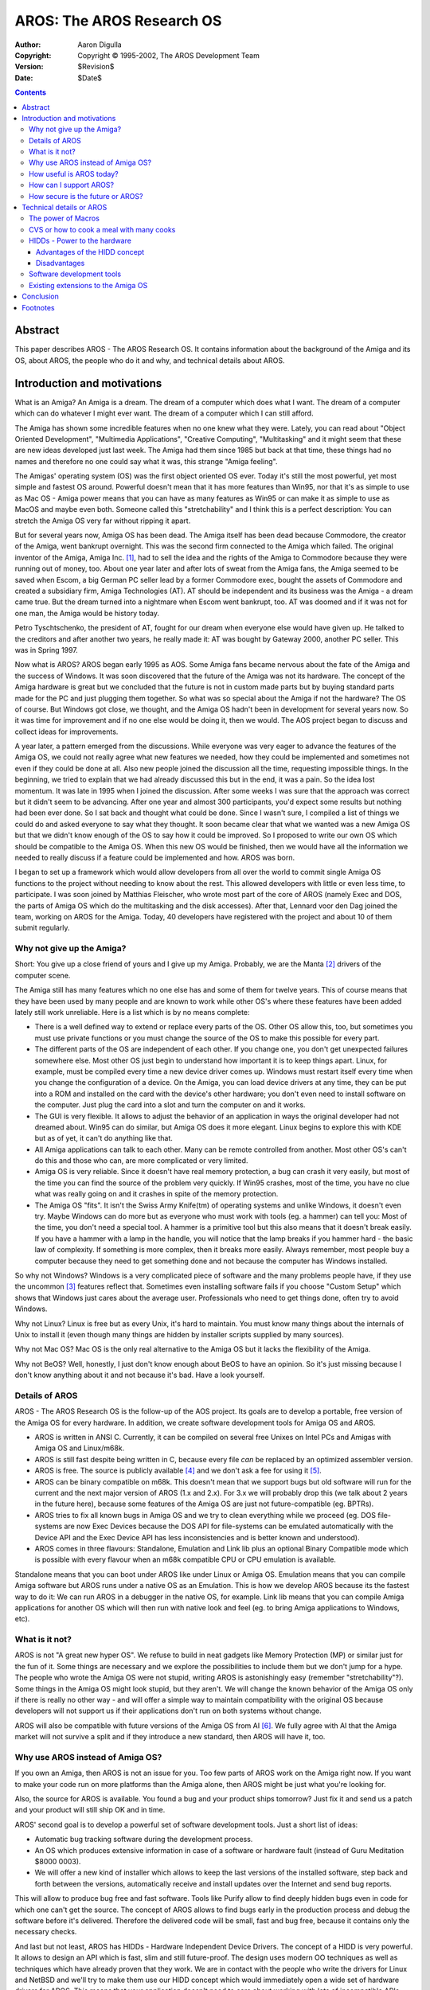 ==========================
AROS: The AROS Research OS
==========================

:Author: Aaron Digulla
:Copyright: Copyright © 1995-2002, The AROS Development Team
:Version: $Revision$
:Date: $Date$

.. Contents::


Abstract
========

This paper describes AROS - The AROS Research OS. It contains information about
the background of the Amiga and its OS, about AROS, the people who do it and
why, and technical details about AROS.


Introduction and motivations
============================

What is an Amiga? An Amiga is a dream. The dream of a computer which does what
I want. The dream of a computer which can do whatever I might ever want. The
dream of a computer which I can still afford.

The Amiga has shown some incredible features when no one knew what they were.
Lately, you can read about "Object Oriented Development", "Multimedia
Applications", "Creative Computing", "Multitasking" and it might seem that these
are new ideas developed just last week. The Amiga had them since 1985 but back
at that time, these things had no names and therefore no one could say what it
was, this strange "Amiga feeling".

The Amigas' operating system (OS) was the first object oriented OS ever. Today
it's still the most powerful, yet most simple and fastest OS around. Powerful
doesn't mean that it has more features than Win95, nor that it's as simple to
use as Mac OS - Amiga power means that you can have as many features as Win95 or
can make it as simple to use as MacOS and maybe even both. Someone called this
"stretchability" and I think this is a perfect description: You can stretch the
Amiga OS very far without ripping it apart.

But for several years now, Amiga OS has been dead. The Amiga itself has been
dead because Commodore, the creator of the Amiga, went bankrupt overnight. This
was the second firm connected to the Amiga which failed. The original inventor
of the Amiga, Amiga Inc. [#]_, had to sell the idea and the rights of the Amiga
to Commodore because they were running out of money, too. About one year later
and after lots of sweat from the Amiga fans, the Amiga seemed to be saved when
Escom, a big German PC seller lead by a former Commodore exec, bought the assets
of Commodore and created a subsidiary firm, Amiga Technologies (AT). AT should
be independent and its business was the Amiga - a dream came true. But the dream
turned into a nightmare when Escom went bankrupt, too. AT was doomed and if it
was not for one man, the Amiga would be history today.

Petro Tyschtschenko, the president of AT, fought for our dream when everyone
else would have given up. He talked to the creditors and after another two
years, he really made it: AT was bought by Gateway 2000, another PC seller. This
was in Spring 1997.

Now what is AROS? AROS began early 1995 as AOS. Some Amiga fans became nervous
about the fate of the Amiga and the success of Windows. It was soon discovered
that the future of the Amiga was not its hardware. The concept of the Amiga
hardware is great but we concluded that the future is not in custom made parts
but by buying standard parts made for the PC and just plugging them together. So
what was so special about the Amiga if not the hardware? The OS of course. But
Windows got close, we thought, and the Amiga OS hadn't been in development for
several years now. So it was time for improvement and if no one else would be
doing it, then we would. The AOS project began to discuss and collect ideas for
improvements.

A year later, a pattern emerged from the discussions. While everyone was very
eager to advance the features of the Amiga OS, we could not really agree what
new features we needed, how they could be implemented and sometimes not even if
they could be done at all. Also new people joined the discussion all the time,
requesting impossible things. In the beginning, we tried to explain that we had
already discussed this but in the end, it was a pain. So the idea lost momentum.
It was late in 1995 when I joined the discussion. After some weeks I was sure
that the approach was correct but it didn't seem to be advancing. After one year
and almost 300 participants, you'd expect some results but nothing had been ever
done. So I sat back and thought what could be done. Since I wasn't sure,
I compiled a list of things we could do and asked everyone to say what they
thought. It soon became clear that what we wanted was a new Amiga OS but that we
didn't know enough of the OS to say how it could be improved. So I proposed to
write our own OS which should be compatible to the Amiga OS. When this new OS
would be finished, then we would have all the information we needed to really
discuss if a feature could be implemented and how. AROS was born.

I began to set up a framework which would allow developers from all over the
world to commit single Amiga OS functions to the project without needing to know
about the rest. This allowed developers with little or even less time, to
participate. I was soon joined by Matthias Fleischer, who wrote most part of the
core of AROS (namely Exec and DOS, the parts of Amiga OS which do the
multitasking and the disk accesses). After that, Lennard voor den Dag joined the
team, working on AROS for the Amiga. Today, 40 developers have registered with
the project and about 10 of them submit regularly.


Why not give up the Amiga?
--------------------------

Short: You give up a close friend of yours and I give up my Amiga. Probably, we
are the Manta [#]_ drivers of the computer scene.

The Amiga still has many features which no one else has and some of them for
twelve years. This of course means that they have been used by many people and
are known to work while other OS's where these features have been added lately
still work unreliable. Here is a list which is by no means complete:

+ There is a well defined way to extend or replace every parts of the OS. Other
  OS allow this, too, but sometimes you must use private functions or you must
  change the source of the OS to make this possible for every part.

+ The different parts of the OS are independent of each other. If you change
  one, you don't get unexpected failures somewhere else. Most other OS just
  begin to understand how important it is to keep things apart. Linux, for
  example, must be compiled every time a new device driver comes up. Windows
  must restart itself every time when you change the configuration of a device.
  On the Amiga, you can load device drivers at any time, they can be put into
  a ROM and installed on the card with the device's other hardware; you don't
  even need to install software on the computer. Just plug the card into a slot
  and turn the computer on and it works.

+ The GUI is very flexible. It allows to adjust the behavior of an application
  in ways the original developer had not dreamed about. Win95 can do similar,
  but Amiga OS does it more elegant. Linux begins to explore this with KDE but
  as of yet, it can't do anything like that.

+ All Amiga applications can talk to each other. Many can be remote controlled
  from another. Most other OS's can't do this and those who can, are more
  complicated or very limited.

+ Amiga OS is very reliable. Since it doesn't have real memory protection, a bug
  can crash it very easily, but most of the time you can find the source of the
  problem very quickly. If Win95 crashes, most of the time, you have no clue
  what was really going on and it crashes in spite of the memory protection.

+ The Amiga OS "fits". It isn't the Swiss Army Knife(tm) of operating systems
  and unlike Windows, it doesn't even try. Maybe Windows can do more but as
  everyone who must work with tools (eg. a hammer) can tell you: Most of the
  time, you don't need a special tool. A hammer is a primitive tool but this
  also means that it doesn't break easily. If you have a hammer with a lamp in
  the handle, you will notice that the lamp breaks if you hammer hard - the
  basic law of complexity. If something is more complex, then it breaks more
  easily. Always remember, most people buy a computer because they need to get
  something done and not because the computer has Windows installed.

So why not Windows? Windows is a very complicated piece of software and the many
problems people have, if they use the uncommon [#]_ features reflect that.
Sometimes even installing software fails if you choose "Custom Setup" which
shows that Windows just cares about the average user. Professionals who need to
get things done, often try to avoid Windows.

Why not Linux? Linux is free but as every Unix, it's hard to maintain. You must
know many things about the internals of Unix to install it (even though many
things are hidden by installer scripts supplied by many sources).

Why not Mac OS? Mac OS is the only real alternative to the Amiga OS but it lacks
the flexibility of the Amiga.

Why not BeOS? Well, honestly, I just don't know enough about BeOS to have an
opinion. So it's just missing because I don't know anything about it and not
because it's bad. Have a look yourself.


Details of AROS
---------------

AROS - The AROS Research OS is the follow-up of the AOS project. Its goals are
to develop a portable, free version of the Amiga OS for every hardware. In
addition, we create software development tools for Amiga OS and AROS.

+ AROS is written in ANSI C. Currently, it can be compiled on several free
  Unixes on Intel PCs and Amigas with Amiga OS and Linux/m68k.

+ AROS is still fast despite being written in C, because every file *can* be
  replaced by an optimized assembler version.

+ AROS is free. The source is publicly available [#]_ and we don't ask a fee for
  using it [#]_.

+ AROS can be binary compatible on m68k. This doesn't mean that we support bugs
  but old software will run for the current and the next major version of AROS
  (1.x and 2.x). For 3.x we will probably drop this (we talk about 2 years in
  the future here), because some features of the Amiga OS are just not
  future-compatible (eg. BPTRs).

+ AROS tries to fix all known bugs in Amiga OS and we try to clean everything
  while we proceed (eg. DOS file-systems are now Exec Devices because the DOS
  API for file-systems can be emulated automatically with the Device API and the
  Exec Device API has less inconsistencies and is better known and understood).

+ AROS comes in three flavours: Standalone, Emulation and Link lib plus an
  optional Binary Compatible mode which is possible with every flavour when an
  m68k compatible CPU or CPU emulation is available.

Standalone means that you can boot under AROS like under Linux or Amiga OS.
Emulation means that you can compile Amiga software but AROS runs under a native
OS as an Emulation. This is how we develop AROS because its the fastest way to
do it: We can run AROS in a debugger in the native OS, for example. Link lib
means that you can compile Amiga applications for another OS which will then run
with native look and feel (eg. to bring Amiga applications to Windows, etc).


What is it not?
---------------

AROS is not "A great new hyper OS". We refuse to build in neat gadgets like
Memory Protection (MP) or similar just for the fun of it. Some things are
necessary and we explore the possibilities to include them but we don't jump for
a hype. The people who wrote the Amiga OS were not stupid, writing AROS is
astonishingly easy (remember "stretchability"?). Some things in the Amiga OS
might look stupid, but they aren't. We will change the known behavior of the
Amiga OS only if there is really no other way - and will offer a simple way to
maintain compatibility with the original OS because developers will not support
us if their applications don't run on both systems without change.

AROS will also be compatible with future versions of the Amiga OS from AI [#]_.
We fully agree with AI that the Amiga market will not survive a split and if
they introduce a new standard, then AROS will have it, too.


Why use AROS instead of Amiga OS?
---------------------------------

If you own an Amiga, then AROS is not an issue for you. Too few parts of AROS
work on the Amiga right now. If you want to make your code run on more platforms
than the Amiga alone, then AROS might be just what you're looking for.

Also, the source for AROS is available. You found a bug and your product ships
tomorrow? Just fix it and send us a patch and your product will still ship OK
and in time.

AROS' second goal is to develop a powerful set of software development tools.
Just a short list of ideas:

+ Automatic bug tracking software during the development process.

+ An OS which produces extensive information in case of a software or hardware
  fault (instead of Guru Meditation \$8000 0003).

+ We will offer a new kind of installer which allows to keep the last versions
  of the installed software, step back and forth between the versions,
  automatically receive and install updates over the Internet and send bug
  reports.

This will allow to produce bug free and fast software. Tools like Purify allow
to find deeply hidden bugs even in code for which one can't get the source. The
concept of AROS allows to find bugs early in the production process and debug
the software before it's delivered. Therefore the delivered code will be small,
fast and bug free, because it contains only the necessary checks.

And last but not least, AROS has HIDDs - Hardware Independent Device Drivers.
The concept of a HIDD is very powerful. It allows to design an API which is
fast, slim and still future-proof. The design uses modern OO techniques as well
as techniques which have already proven that they work. We are in contact with
the people who write the drivers for Linux and NetBSD and we'll try to make them
use our HIDD concept which would immediately open a wide set of hardware drivers
for AROS. This means that your application doesn't need to care about working
with lots of incompatible APIs and that you'll have plenty of hardware which you
can use without the need to change your code.


How useful is AROS today?
-------------------------

If you are a user, not much. AROS is just not complete enough, yet. But we are
advancing with a steady pace and by the end of the next year [#]_, AROS will be
able to do, what Amiga OS can today but not only on the Amiga but also on Intel
PCs, PPC Amigas, DEC Alpha hardware and probably many more.

If you are a developer, then AROS already contains some tools to develop
software for the Amiga with Resource Tracking and Purify. Soon the first HIDDs
(see below) will appear and add to the power of AROS.


How can I support AROS?
-----------------------

Right now, we need beta testers for our development software and we need people
who know something about the Amiga OS. We need people who write a free version
of the RKRMs explaining how to use the Amiga OS. We need people to write HIDDs
and more Amiga OS functions. We need people with access to some hardware where
AROS is not yet completely available (eg. Amiga, Alpha, PPC) which test and port
more parts of AROS.

You can reach us under the following address::

    Aaron "Optimizer" Digulla
    Haldenweg 5
    78464 Konstanz
    Germany

    irc:   Optimizer on #amigager
    email: digulla@aros.org
    WWW:   http://www.aros.org/

Since we have a very lean project management, every developer can work very
independent and concentrate on his part. If you want to contribute, you should
get a copy of the "Amiga Developer CD V1.1" published by::

    Stefan Ossowski's Schatztruhe
    Veronikastr. 33
    45131 Essen
    Germany

    WWW: http://www.schatztruhe.de/

You should also try to get a copy of "Amiga ROM Kernel Reference Manuals
- Libraries - Third Edition" (RKRM, ISBN 0-201-56774-1, eg. at
http://www.amazon.com) and the "Guru Book" (has no ISBN). Both are out of print
for quite some time now and you probably have to search them.


How secure is the future or AROS?
---------------------------------

I'm honest here because I believe that telling you hypes doesn't pay back. The
future of AROS fully depends on AI. If they say that they don't like AROS
(basically we give away for free what they want to sell), then AROS has no
future. The question is not if we can survive a confrontation of AI or if AI's
reputation will take severe damage if they stop AROS. This is not why we did
AROS and this is not they way we should handle this nor will we.

Now you might think we are wasting time with this project but that's not true.
It's just that we want to keep the Amiga feeling alive and not to fight
commerce. AI has fought a long battle to keep the Amiga alive and they deserve
the profit. Our goal is to explore the future possibilities of the Amiga OS and
even if AROS is incomplete yet, we still have gained a lot of knowledge about
the Amiga OS and we have developed a very long list of possible improvements
that we can implement no matter if AROS itself, ie. the rewrite of a free
version of the Amiga OS, succeeds.

We talked with many Amiga firms, namely Stefan Ossowskis Schatztruhe, phase5,
PIOS, VMC, proDAD and others and they were positive about our effort (even
proDAD who write a new Amiga OS, pOS, themselves). We were even contacted by
other firms which want to do Amiga clones or emulation software. We are working
on a way to merge UAE, the Unix Amiga Emulator and AROS to make UAE faster and
allow AROS to run more software (without needing to recompile them). The main
feedback from everyone was really positive, so we think we are on the right
track.

Now what if AI says we have to stop AROS ? This would of course mean that we
wasted about one year of time to develop our own Amiga OS. But then, wasted is
not what we did. Our ideal is to produce software for which the developer can
*guarantee* that it doesn't contain any bugs. We'll never reach that, of course,
but what's a goal when you can put your foot on it ? Everyone needs a goal he
can try to reach in his life. It doesn't matter if you can reach your goals; it
just matters that you try - try with all your heart. Eventually you'll reach
a place where no one else has been before and that's what Amiga is all about.

We also believe that today, developing an own OS doesn't pay back. Windows
controls the market and if you want some success, then you have to do something
which lives in the Windows world. Microsoft also doesn't make its big profits
with Windows itself but with software for Windows. This is why AROS is free and
why in the end, we will be successful, no matter what happens.


Technical details or AROS
=========================

The power of Macros
-------------------

Source for the Amiga OS has many special features which are connected to the
hardware. An example is the calling convention of Amiga OS functions from user
code: All Amiga OS functions expect their arguments in specific CPU registers.
Now while this is very convenient on the Amiga with its CPU with many registers,
this is impossible to maintain on CPUs with less registers and hard on CPUs
which have enough registers but which have different calling conventions.

AROS solves this and many other problems by using the C Pre-Processor (CPP).
A function header looks like this::

    /***************************************************************************

        NAME */
    #include <exec/lists.h>
    #include <proto/exec.h>

        AROS_LH2I(void, AddHead,

    /*  SYNOPSIS */
        AROS_LHA(struct List *, list, A0),
        AROS_LHA(struct Node *, node, A1),

    /*  LOCATION */
        struct ExecBase *, SysBase, 40, Exec)

    /*  FUNCTION
        Insert Node node as the first node of the list.

        ...

It's arguable if this looks ugly or not. More important is that this header
contains all information about the function in a format which can be processed
by the CPP and other automated tools [#]_.

The user of the function never sees this. He just calls \verb.AddHead(). which
is in fact a macro [#]_::

    #define AddHead(list, node) \
        AROS_LC2I(void, AddHead, \
        AROS_LCA(struct List *, list, A0), \
        AROS_LCA(struct Node *, node, A1), \
        struct ExecBase *, SysBase, 40, Exec)

which is generated automatically from the headers. So to create a shared
library, you just have to call a tool with a list of files. It will create the
jump table, the library resident header and the rest for you.


CVS or how to cook a meal with many cooks
-----------------------------------------

The Concurrent Version System, or CVS, allows to keep the source of a project on
an server on the Internet (like a WWW server). You can then get a current copy
of the source, update your local copy, create a list of differences between your
local copy and the sources on the server as well as commit your changes.

CVS keeps a log of changes with the name of the person who did the change plus
a message about the change. You can get a list of all changes ever made to
a file and CVS can even tell you what has changed between all versions.

CVS solves many problems which occur when many people work on one project
automatically and provides help to solve the rest. I strongly recommend CVS for
any project where more than one person works on the source and even if you are
the only one working on the project, you should think about using it just for
the feature of being able to see what you changed last week.

CVS is free software distributed under the GPL and you can get more information
about it at http://www.cyclic.com/.


HIDDs - Power to the hardware
-----------------------------

A HIDD is basically a BOOPSI object with an additional Exec Device API. As an
example, let me explain how AROS does the infamous RTG. Take the next few lines
as an example of a boot code for AROS or a game which takes over the machine::

	ULONG hiddCount;
	HIDDT_Class * hidds;
	const struct TagItem queryGfxHidds[] =
	{
	    { HIDDA_Type, HIDDV_Type_Graphics },
	    { HIDDA_SubType, HIDDV_SubType_Graphics_Boot },
	    { TAG_END , }
	};

	/* Get a list of all graphics HIDDs which are available
	   at boot time. These are builtin graphics cards */
	hiddCount = HIDD_FindHidds (&queryGfxHidds, &hidds);

	if (!hiddCount)
	{
	    /* Make sure the user sees this. The kernel will
	       find a way to get this through (eg. by opening
	       a default display or sending this over a serial
	       line to some debug terminal). It will also display
	       information about the place where this has been called
	       (process name, registers and debug info, if available) */
	    panic ("No gfx hidds found");

	    /* panic() doesn't return */
	}

	struct TagItem * config;

	/* Load the config for the HIDD. This is for example the
	   screen resolution, etc. which the user requested. If the
	   user did never specify defaults, then the hardware
	   defaults will be returned. */
	config = HIDDC_LoadConfig (hidds[0]);

	... if you know what you're doing, you can modify the
	    prefs here ...

	HIDDT_HIDD * hidd;

	/* Create a real hidd with these infos. */
	hidd = NewObjectA (hidd[0], NULL, config);

	HIDDC_FreeConfig (hidds[0], config);

	HIDDT_BitMap bm;

	/*
	   This is a very simple example: Normally, you should query the
	   HIDD for available modes and select one and pass the tags you
	   get back. This allows the HIDD to pass information which the
	   application has no idea of.

	   This is a function of the Graphics HIDD Tool Library. You can
	   also use DoMethod() and DoIO() to achieve the same. These
	   interfaces allow to send more than one command to the HIDD (eg.
	   rendering a complicated graphic with one call to DoMethod()).
	*/
	bm = HIDD_Graphics_CreateBitMap (hidd,
		HIDDA_Graphics_Width, 640,
		HIDDA_Graphics_Height, 512,
		HIDDA_Graphics_Depth, 8,
		HIDDA_Graphics_Showable, TRUE,
		TAG_END
	);

	if (!bm)
	{
	    /* Powerful error checking */
	    STRPTR error;
	    ULONG errorCode;

	    HIDD_GetAttr (hidd, HIDDA_ErrorCode, &errorCode);

	    error = HIDD_ValueToString (hidd, HIDDA_ErrorCode, errorCode);

	    /* Let the user see what really happened */
	    panic ("Error trying to create a 640x512x8 Bitmap: %s", error);
	}

	... render some gfx in the bitmap ...

	/* Show the bitmap on the monitor */
	HIDD_Graphics_ShowBitMap (bm);

	...do something else...

	/* Free all bitmaps, memory and everything else */
	DisposeObject (hidd);

Note that the HIDD doesn't know about Views or Screens. If the bitmap is
showable, it's something like a view but the developer doesn't need to know
anything about the hardware. He can query the HIDD with the config API for
a default and use that. This default config can contain any information the
hardware needs without anyone besides the developer of the hardware needing to
know about it.

The config API allows to create simple prefs for a HIDD or allow the HIDD
developer to supply a prefs program to set the esoteric features of the
hardware.


Advantages of the HIDD concept
""""""""""""""""""""""""""""""

The HIDD API can be extended without becoming incompatible. If your new 3D
graphics card has unique and never before seen features, new programs can use
them and old will still run.

The API allows to catch methods which can be done in hardware early and pass
methods, which the hardware doesn't support, to some emulation layer. The
default graphics HIDD needs only be able to create one bitmap with a default
resolution (ie. you just hack a small routine which initialises the hardware
with a default; no need to worry about any fancy stuff you want to do later)
plus one routine to set a pixel and one to read it back. Everything else is
available as a (slow) emulation, so new drivers can be written in hours if not
minutes.

The API is consistent on every hardware and every OS which supports HIDDs. HIDDs
can be loaded and removed at runtime. They can be configured at any time, be
loaded and be configured before they do anything besides sitting in your memory.
You can have any number of similar HIDDs in the system and the API forces the
programmer to allow the user to select one.

The API was written with the problems in mind which arise all the time right
now: The OS doesn't know what hardware is available, what the hardware can do,
the APIs are limited, if something goes wrong, no one can say what it was, new
hardware can't be supported, the OS can't access remote hardware easily.

With the current HIDD concept, things like remote graphics, large bitmaps on the
hard disk are almost for free. Drivers can be both complex and fast, every
obscure hardware feature can be used by applications which are aware of this
feature and the other applications still work.


Disadvantages
"""""""""""""

This is a concept developed by a small group of people with not much power. The
idea is great but as we all know, it's not the best idea that gets the success.


Software development tools
--------------------------

AROS currently offers two tools (which will be merged into one shortly):
Resource Tracking (RT) and Purify to help develop bug free software. RT tracks
all resources, for example open files, checks every access (for example writing
to a file opened for reading), prints verbose error messages (eg. file name,
line number, function name plus call stack and shortly also the parameters and
local variables). Purify checks all memory accesses (eg. reading from memory
which was not yet initialised), and offers the same infos as RT.

RT must be compiled into your program which means that you must have the source
for all parts which you want to check. The information collected by RT are
written to a process-global variable so you can stop a process at any time, stop
running device IO and free all allocated resources or just snoop what your
process does.

Purify currently must be compiled into your program, too, but shortly a new
version will be available, which can examine compiled code (eg. link libraries
which come with your compiler), too.

For the future, we will merge all this with AROS allowing to debug processes
remote, get decent error reports with lots of useful information. The next step
will be a special version which produces this information on the users' machine.
The user can put this information on a disk without fearing that personal
information will be revealed and the developer can use this information to
generate a full featured debug report with filenames and line numbers without
needing to send the user a version of his work with debug infos.


Existing extensions to the Amiga OS
-----------------------------------

The Amiga community has provided the Amiga with lots of extensions to the Amiga
in the recent years. CyberGraphX, Picasso96, AHI, PowerUp, NewIcons, MCP, MUI,
Miami to name just a few.

On the Amiga, these extensions will run on AROS because AROS will be fully
compatible with the Amiga OS on the Amiga. On other systems, they won't work
directly, but we are always contacting the authors and firms that developed
these extensions and we try to convince them of the advantages of AROS. When you
read this, AROS will have developed the first HIDDs and we might be able to show
some of their power. Some extensions will be emulated, others will be used. Some
things will be integrated into AROS because they don't break compatibility with
Amiga OS.

Currently there are only two major points which prevent us from having most of
the above:

+ AROS is too incomplete and functions needed by some extension are missing.

+ AROS is distributed in source form and the authors refuse to reveal their
  work.

The first problem will be addressed on a function-by-function basis. When we get
some extensions, we just try to compile it and then we implement those functions
which are missing.

The second problem is more complicated. Since AROS runs on more than one
hardware, the extension can't be distributed in binary form easily. The authors
of the software must either have access to every kind of hardware on which AROS
runs or they must at least give their source to one of the AROS developers which
means that they have to trust us. But this would also put a lot of stress on us.
If it would ever happen that some source is revealed to a third party, our
reputation would be severely damaged. I just get nightmares just thinking on how
to prove our innocence. So this is probably also not a good solution.

Right now, we think about creating our own C compiler. This would solve many
problems with compiling AROS but it would also allow us to create a kind of
"system independent code" [#]_ which can be converted into machine code on the
users machine. This has also it's flaws, but it would allow every author to
spread one file which then runs on every hardware where AROS is available.


Conclusion
==========

I wrote this on the 26th October 1997. That's four weeks before the IPISA where
this paper will be officially published and when an important time for AROS has
come. At the time you read this, we will have talked to AI and maybe even with
members of the new development team there. Some kind of agreement will have been
found but I can't really say what it will look like. Maybe AROS will be history
at that time, maybe AI will have given us the Intel segment to continue the
development of AROS (while they concentrate on PPC, for example), maybe AROS
will have become an integral part of the future development of the Amiga
(meaning that it won't be free any longer but on the other hand, it will advance
much faster because some full time developers will work on it). Maybe Gateway
2000 will be bankrupt and the Amiga be dead for sure or the Amiga community will
again have the nightmare of not knowing about the future of the Amiga. Maybe
Microsoft will have bought Amiga to incorporate the knowledge into Windows. Does
it matter ? No, it really doesn't as long as even one human being dreams the
Amiga dream - the dream of a computer out of this world.

::

    Aaron "Optimizer" Digulla
    Haldenweg 5
    78464 Konstanz
    Germany

    irc:   Optimizer on #amigager
    email: digulla@aros.org
    WWW:   http://www.aros.org/


Footnotes
=========

.. [#] Former Hi Toro. 
.. [#] That's the Opel Manta, a car, whose drivers are famous for loving their 
       car more than anything else... and for other things you don't want to 
       know about.
.. [#] This means the features the professional computer users need.
.. [#] At the time of writing.
.. [#] We thought about asking a fee if you sell AROS or make money with it, 
       but in the end, it would mean lots of trouble for us and probably not 
       much revenue. So currently, we are thinking about making AROS really 
       free of rights by publishing it under the GPL.
.. [#] Amiga International, former Amiga Technologies.
.. [#] That's worst case. It will probably be finished earlier, but I can 
       guarantee that it will be finished at that time.
.. [#] These generate shared libraries from these files, the necessary includes 
       for your compiler and the AutoDocs.
.. [#] Version for Linux/i386 with GCC. Other systems look different.
.. [#] Like Java.

